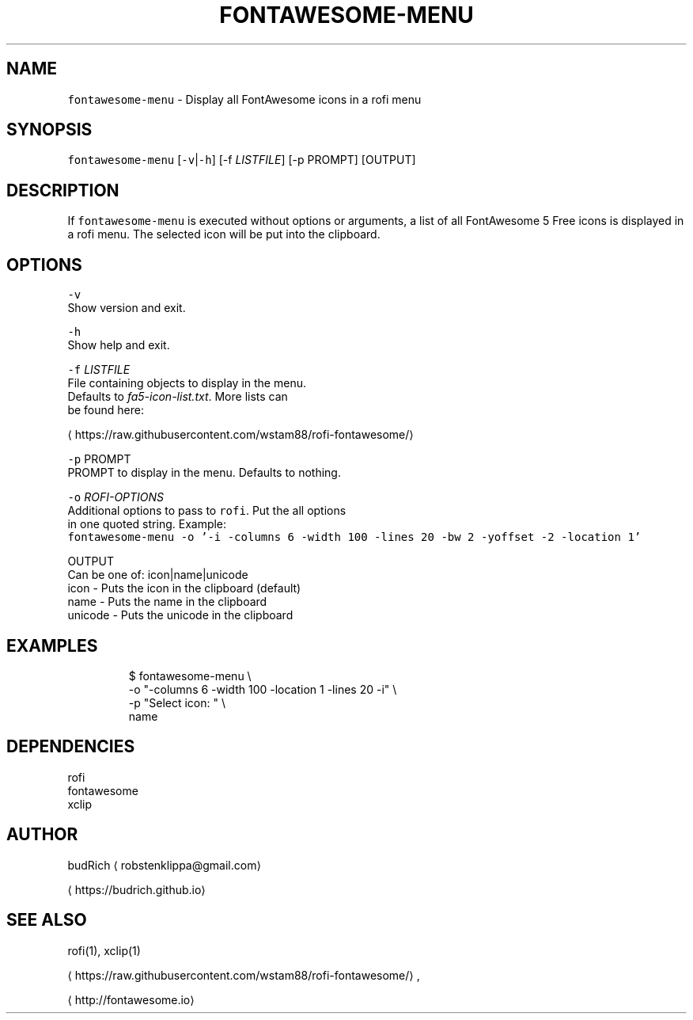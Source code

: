 .TH FONTAWESOME\-MENU 1 2018\-01\-23 Linux "User Manuals"
.SH NAME
.PP
\fB\fCfontawesome\-menu\fR \- Display all FontAwesome icons in a rofi menu

.SH SYNOPSIS
.PP
\fB\fCfontawesome\-menu\fR [\fB\fC\-v\fR|\fB\fC\-h\fR] [\-f \fILISTFILE\fP] [\-p PROMPT] [OUTPUT]

.SH DESCRIPTION
.PP
If \fB\fCfontawesome\-menu\fR is executed without options
or arguments, a list of all FontAwesome 5 Free
icons is displayed in a rofi menu. The selected icon
will be put into the clipboard.

.SH OPTIONS
.PP
\fB\fC\-v\fR
.br
  Show version and exit.

.PP
\fB\fC\-h\fR
.br
  Show help and exit.

.PP
\fB\fC\-f\fR \fILISTFILE\fP
.br
  File containing objects to display in the menu.
  Defaults to \fIfa5\-icon\-list.txt\fP\&. More lists can
  be found here:
.br
  
\[la]https://raw.githubusercontent.com/wstam88/rofi-fontawesome/\[ra]

.PP
\fB\fC\-p\fR PROMPT
.br
  PROMPT to display in the menu. Defaults to nothing.

.PP
\fB\fC\-o\fR \fIROFI\-OPTIONS\fP
.br
  Additional options to pass to \fB\fCrofi\fR\&. Put the all options
  in one quoted string. Example:
  \fB\fCfontawesome\-menu \-o '\-i \-columns 6 \-width 100 \-lines 20 \-bw 2 \-yoffset \-2 \-location 1'\fR

.PP
OUTPUT
.br
  Can be one of: icon|name|unicode
.br
  icon    \- Puts the icon in the clipboard (default)
.br
  name    \- Puts the name in the clipboard
.br
  unicode \- Puts the unicode in the clipboard

.SH EXAMPLES
.PP
.RS

.nf
$ fontawesome\-menu \\
    \-o "\-columns 6 \-width 100 \-location 1 \-lines 20 \-i" \\
    \-p "Select icon: " \\
    name

.fi
.RE

.SH DEPENDENCIES
.PP
rofi
.br
fontawesome
.br
xclip

.SH AUTHOR
.PP
budRich 
\[la]robstenklippa@gmail.com\[ra]

\[la]https://budrich.github.io\[ra]

.SH SEE ALSO
.PP
rofi(1), xclip(1)

\[la]https://raw.githubusercontent.com/wstam88/rofi-fontawesome/\[ra],

\[la]http://fontawesome.io\[ra]
